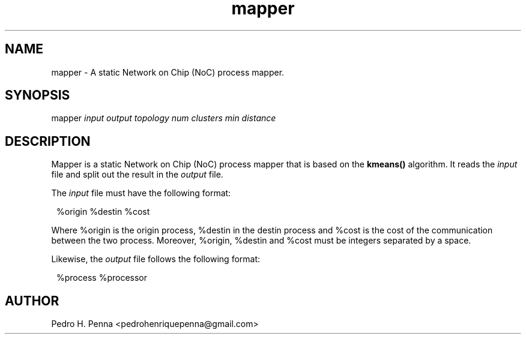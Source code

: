 .\"
.\" Copyright(C) 2013 Pedro H. Penna <pedrohenriquepenna@gmail.com>
.\"
.\"=============================================================================
.\"
.TH mapper 1 "September 2013"
.\"
.\"=============================================================================
.\"
.SH NAME
.\"
mapper \- A static Network on Chip (NoC) process mapper.
.\"
.\"=============================================================================
.\"
.\"
.SH "SYNOPSIS"
.\"
.RI "mapper " "input" " " "output" " " "topology" " " "num clusters" " " "min distance"
.\"
.\"=============================================================================
.\"
.SH "DESCRIPTION"
.\"
Mapper is a static Network on Chip (NoC) process mapper that is based on the 
.BR kmeans()
algorithm. It reads the 
.IR input " file"
and split out the result in the 
.IR output " file."

The 
.IR input " file"
must have the following format:

.in 8
%origin %destin %cost
.in

Where %origin is the origin process, %destin in the destin process and %cost is
the cost of the communication between the two process. Moreover, %origin, 
%destin and %cost must be integers separated by a space.

Likewise, the 
.IR output " file "
follows the following format:

.in 8
%process %processor
.in

.\"
.\"=============================================================================
.\"
.SH AUTHOR
.\"
Pedro H. Penna <pedrohenriquepenna@gmail.com>
